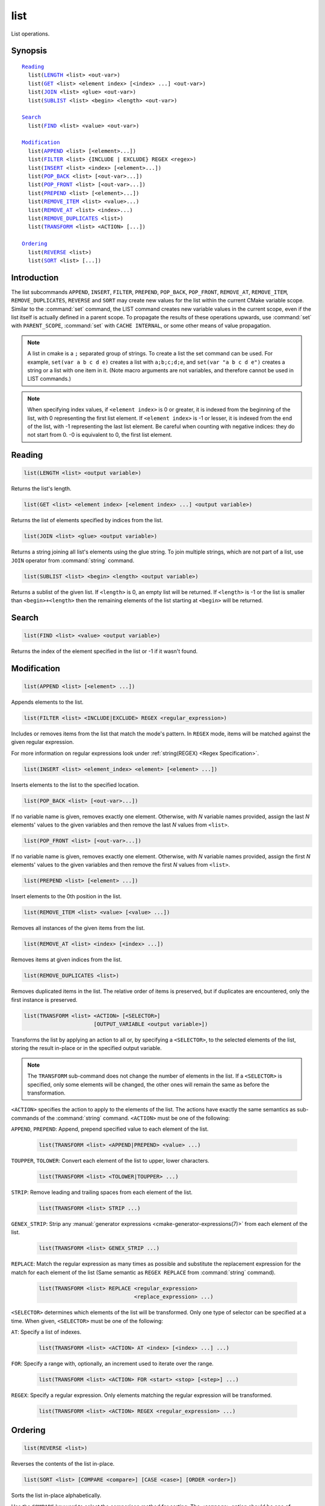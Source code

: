 list
----

List operations.

Synopsis
^^^^^^^^

.. parsed-literal::

  `Reading`_
    list(`LENGTH`_ <list> <out-var>)
    list(`GET`_ <list> <element index> [<index> ...] <out-var>)
    list(`JOIN`_ <list> <glue> <out-var>)
    list(`SUBLIST`_ <list> <begin> <length> <out-var>)

  `Search`_
    list(`FIND`_ <list> <value> <out-var>)

  `Modification`_
    list(`APPEND`_ <list> [<element>...])
    list(`FILTER`_ <list> {INCLUDE | EXCLUDE} REGEX <regex>)
    list(`INSERT`_ <list> <index> [<element>...])
    list(`POP_BACK`_ <list> [<out-var>...])
    list(`POP_FRONT`_ <list> [<out-var>...])
    list(`PREPEND`_ <list> [<element>...])
    list(`REMOVE_ITEM`_ <list> <value>...)
    list(`REMOVE_AT`_ <list> <index>...)
    list(`REMOVE_DUPLICATES`_ <list>)
    list(`TRANSFORM`_ <list> <ACTION> [...])

  `Ordering`_
    list(`REVERSE`_ <list>)
    list(`SORT`_ <list> [...])

Introduction
^^^^^^^^^^^^

The list subcommands ``APPEND``, ``INSERT``, ``FILTER``, ``PREPEND``,
``POP_BACK``, ``POP_FRONT``, ``REMOVE_AT``, ``REMOVE_ITEM``,
``REMOVE_DUPLICATES``, ``REVERSE`` and ``SORT`` may create
new values for the list within the current CMake variable scope.  Similar to
the :command:`set` command, the LIST command creates new variable values in
the current scope, even if the list itself is actually defined in a parent
scope.  To propagate the results of these operations upwards, use
:command:`set` with ``PARENT_SCOPE``, :command:`set` with
``CACHE INTERNAL``, or some other means of value propagation.

.. note::

  A list in cmake is a ``;`` separated group of strings.  To create a
  list the set command can be used.  For example, ``set(var a b c d e)``
  creates a list with ``a;b;c;d;e``, and ``set(var "a b c d e")`` creates a
  string or a list with one item in it.   (Note macro arguments are not
  variables, and therefore cannot be used in LIST commands.)

.. note::

  When specifying index values, if ``<element index>`` is 0 or greater, it
  is indexed from the beginning of the list, with 0 representing the
  first list element.  If ``<element index>`` is -1 or lesser, it is indexed
  from the end of the list, with -1 representing the last list element.
  Be careful when counting with negative indices: they do not start from
  0.  -0 is equivalent to 0, the first list element.

Reading
^^^^^^^

.. _LENGTH:

.. code-block:: cmake

  list(LENGTH <list> <output variable>)

Returns the list's length.

.. _GET:

.. code-block:: cmake

  list(GET <list> <element index> [<element index> ...] <output variable>)

Returns the list of elements specified by indices from the list.

.. _JOIN:

.. code-block:: cmake

  list(JOIN <list> <glue> <output variable>)

.. versionadded:: 3.12

Returns a string joining all list's elements using the glue string.
To join multiple strings, which are not part of a list, use ``JOIN`` operator
from :command:`string` command.

.. _SUBLIST:

.. code-block:: cmake

  list(SUBLIST <list> <begin> <length> <output variable>)

.. versionadded:: 3.12

Returns a sublist of the given list.
If ``<length>`` is 0, an empty list will be returned.
If ``<length>`` is -1 or the list is smaller than ``<begin>+<length>`` then
the remaining elements of the list starting at ``<begin>`` will be returned.

Search
^^^^^^

.. _FIND:

.. code-block:: cmake

  list(FIND <list> <value> <output variable>)

Returns the index of the element specified in the list or -1
if it wasn't found.

Modification
^^^^^^^^^^^^

.. _APPEND:

.. code-block:: cmake

  list(APPEND <list> [<element> ...])

Appends elements to the list.

.. _FILTER:

.. code-block:: cmake

  list(FILTER <list> <INCLUDE|EXCLUDE> REGEX <regular_expression>)

.. versionadded:: 3.6

Includes or removes items from the list that match the mode's pattern.
In ``REGEX`` mode, items will be matched against the given regular expression.

For more information on regular expressions look under
:ref:`string(REGEX) <Regex Specification>`.

.. _INSERT:

.. code-block:: cmake

  list(INSERT <list> <element_index> <element> [<element> ...])

Inserts elements to the list to the specified location.

.. _POP_BACK:

.. code-block:: cmake

  list(POP_BACK <list> [<out-var>...])

.. versionadded:: 3.15

If no variable name is given, removes exactly one element. Otherwise,
with `N` variable names provided, assign the last `N` elements' values
to the given variables and then remove the last `N` values from
``<list>``.

.. _POP_FRONT:

.. code-block:: cmake

  list(POP_FRONT <list> [<out-var>...])

.. versionadded:: 3.15

If no variable name is given, removes exactly one element. Otherwise,
with `N` variable names provided, assign the first `N` elements' values
to the given variables and then remove the first `N` values from
``<list>``.

.. _PREPEND:

.. code-block:: cmake

  list(PREPEND <list> [<element> ...])

.. versionadded:: 3.15

Insert elements to the 0th position in the list.

.. _REMOVE_ITEM:

.. code-block:: cmake

  list(REMOVE_ITEM <list> <value> [<value> ...])

Removes all instances of the given items from the list.

.. _REMOVE_AT:

.. code-block:: cmake

  list(REMOVE_AT <list> <index> [<index> ...])

Removes items at given indices from the list.

.. _REMOVE_DUPLICATES:

.. code-block:: cmake

  list(REMOVE_DUPLICATES <list>)

Removes duplicated items in the list. The relative order of items is preserved,
but if duplicates are encountered, only the first instance is preserved.

.. _TRANSFORM:

.. code-block:: cmake

  list(TRANSFORM <list> <ACTION> [<SELECTOR>]
                        [OUTPUT_VARIABLE <output variable>])

.. versionadded:: 3.12

Transforms the list by applying an action to all or, by specifying a
``<SELECTOR>``, to the selected elements of the list, storing the result
in-place or in the specified output variable.

.. note::

   The ``TRANSFORM`` sub-command does not change the number of elements in the
   list. If a ``<SELECTOR>`` is specified, only some elements will be changed,
   the other ones will remain the same as before the transformation.

``<ACTION>`` specifies the action to apply to the elements of the list.
The actions have exactly the same semantics as sub-commands of the
:command:`string` command.  ``<ACTION>`` must be one of the following:

``APPEND``, ``PREPEND``: Append, prepend specified value to each element of
the list.

  .. code-block:: cmake

    list(TRANSFORM <list> <APPEND|PREPEND> <value> ...)

``TOUPPER``, ``TOLOWER``: Convert each element of the list to upper, lower
characters.

  .. code-block:: cmake

    list(TRANSFORM <list> <TOLOWER|TOUPPER> ...)

``STRIP``: Remove leading and trailing spaces from each element of the
list.

  .. code-block:: cmake

    list(TRANSFORM <list> STRIP ...)

``GENEX_STRIP``: Strip any
:manual:`generator expressions <cmake-generator-expressions(7)>` from each
element of the list.

  .. code-block:: cmake

    list(TRANSFORM <list> GENEX_STRIP ...)

``REPLACE``: Match the regular expression as many times as possible and
substitute the replacement expression for the match for each element
of the list
(Same semantic as ``REGEX REPLACE`` from :command:`string` command).

  .. code-block:: cmake

    list(TRANSFORM <list> REPLACE <regular_expression>
                                  <replace_expression> ...)

``<SELECTOR>`` determines which elements of the list will be transformed.
Only one type of selector can be specified at a time.  When given,
``<SELECTOR>`` must be one of the following:

``AT``: Specify a list of indexes.

  .. code-block:: cmake

    list(TRANSFORM <list> <ACTION> AT <index> [<index> ...] ...)

``FOR``: Specify a range with, optionally, an increment used to iterate over
the range.

  .. code-block:: cmake

    list(TRANSFORM <list> <ACTION> FOR <start> <stop> [<step>] ...)

``REGEX``: Specify a regular expression. Only elements matching the regular
expression will be transformed.

  .. code-block:: cmake

    list(TRANSFORM <list> <ACTION> REGEX <regular_expression> ...)


Ordering
^^^^^^^^

.. _REVERSE:

.. code-block:: cmake

  list(REVERSE <list>)

Reverses the contents of the list in-place.

.. _SORT:

.. code-block:: cmake

  list(SORT <list> [COMPARE <compare>] [CASE <case>] [ORDER <order>])

Sorts the list in-place alphabetically.

.. versionadded:: 3.13
  Added the ``COMPARE``, ``CASE``, and ``ORDER`` options.

.. versionadded:: 3.18
  Added the ``COMPARE NATURAL`` option.

Use the ``COMPARE`` keyword to select the comparison method for sorting.
The ``<compare>`` option should be one of:

* ``STRING``: Sorts a list of strings alphabetically.  This is the
  default behavior if the ``COMPARE`` option is not given.
* ``FILE_BASENAME``: Sorts a list of pathnames of files by their basenames.
* ``NATURAL``: Sorts a list of strings using natural order
  (see ``strverscmp(3)`` manual), i.e. such that contiguous digits
  are compared as whole numbers.
  For example: the following list `10.0 1.1 2.1 8.0 2.0 3.1`
  will be sorted as `1.1 2.0 2.1 3.1 8.0 10.0` if the ``NATURAL``
  comparison is selected where it will be sorted as
  `1.1 10.0 2.0 2.1 3.1 8.0` with the ``STRING`` comparison.

Use the ``CASE`` keyword to select a case sensitive or case insensitive
sort mode.  The ``<case>`` option should be one of:

* ``SENSITIVE``: List items are sorted in a case-sensitive manner.  This is
  the default behavior if the ``CASE`` option is not given.
* ``INSENSITIVE``: List items are sorted case insensitively.  The order of
  items which differ only by upper/lowercase is not specified.

To control the sort order, the ``ORDER`` keyword can be given.
The ``<order>`` option should be one of:

* ``ASCENDING``: Sorts the list in ascending order.  This is the default
  behavior when the ``ORDER`` option is not given.
* ``DESCENDING``: Sorts the list in descending order.
